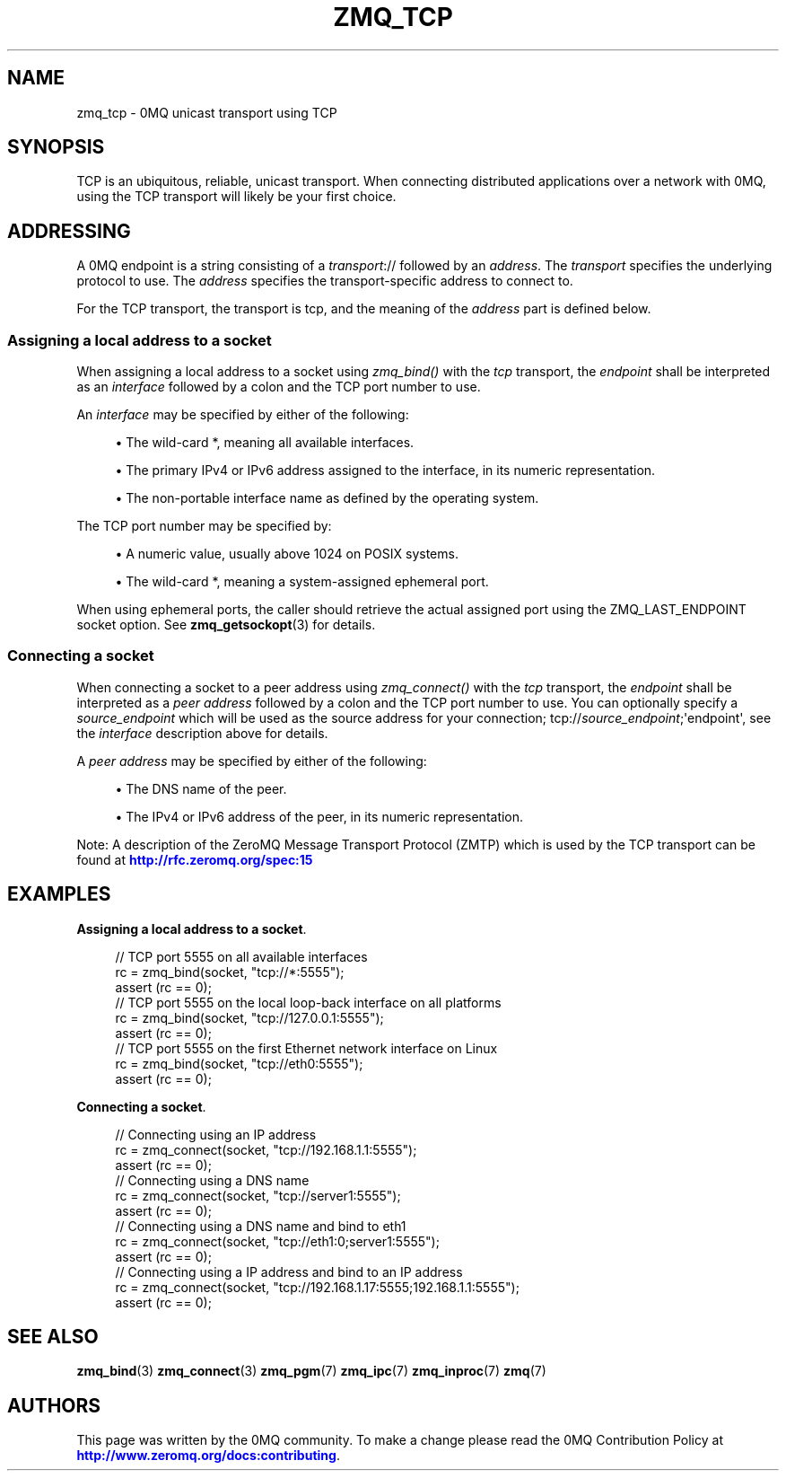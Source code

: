 '\" t
.\"     Title: zmq_tcp
.\"    Author: [see the "AUTHORS" section]
.\" Generator: DocBook XSL Stylesheets v1.76.1 <http://docbook.sf.net/>
.\"      Date: 10/14/2014
.\"    Manual: 0MQ Manual
.\"    Source: 0MQ 4.1.0
.\"  Language: English
.\"
.TH "ZMQ_TCP" "7" "10/14/2014" "0MQ 4\&.1\&.0" "0MQ Manual"
.\" -----------------------------------------------------------------
.\" * Define some portability stuff
.\" -----------------------------------------------------------------
.\" ~~~~~~~~~~~~~~~~~~~~~~~~~~~~~~~~~~~~~~~~~~~~~~~~~~~~~~~~~~~~~~~~~
.\" http://bugs.debian.org/507673
.\" http://lists.gnu.org/archive/html/groff/2009-02/msg00013.html
.\" ~~~~~~~~~~~~~~~~~~~~~~~~~~~~~~~~~~~~~~~~~~~~~~~~~~~~~~~~~~~~~~~~~
.ie \n(.g .ds Aq \(aq
.el       .ds Aq '
.\" -----------------------------------------------------------------
.\" * set default formatting
.\" -----------------------------------------------------------------
.\" disable hyphenation
.nh
.\" disable justification (adjust text to left margin only)
.ad l
.\" -----------------------------------------------------------------
.\" * MAIN CONTENT STARTS HERE *
.\" -----------------------------------------------------------------
.SH "NAME"
zmq_tcp \- 0MQ unicast transport using TCP
.SH "SYNOPSIS"
.sp
TCP is an ubiquitous, reliable, unicast transport\&. When connecting distributed applications over a network with 0MQ, using the TCP transport will likely be your first choice\&.
.SH "ADDRESSING"
.sp
A 0MQ endpoint is a string consisting of a \fItransport\fR:// followed by an \fIaddress\fR\&. The \fItransport\fR specifies the underlying protocol to use\&. The \fIaddress\fR specifies the transport\-specific address to connect to\&.
.sp
For the TCP transport, the transport is tcp, and the meaning of the \fIaddress\fR part is defined below\&.
.SS "Assigning a local address to a socket"
.sp
When assigning a local address to a socket using \fIzmq_bind()\fR with the \fItcp\fR transport, the \fIendpoint\fR shall be interpreted as an \fIinterface\fR followed by a colon and the TCP port number to use\&.
.sp
An \fIinterface\fR may be specified by either of the following:
.sp
.RS 4
.ie n \{\
\h'-04'\(bu\h'+03'\c
.\}
.el \{\
.sp -1
.IP \(bu 2.3
.\}
The wild\-card
*, meaning all available interfaces\&.
.RE
.sp
.RS 4
.ie n \{\
\h'-04'\(bu\h'+03'\c
.\}
.el \{\
.sp -1
.IP \(bu 2.3
.\}
The primary IPv4 or IPv6 address assigned to the interface, in its numeric representation\&.
.RE
.sp
.RS 4
.ie n \{\
\h'-04'\(bu\h'+03'\c
.\}
.el \{\
.sp -1
.IP \(bu 2.3
.\}
The non\-portable interface name as defined by the operating system\&.
.RE
.sp
The TCP port number may be specified by:
.sp
.RS 4
.ie n \{\
\h'-04'\(bu\h'+03'\c
.\}
.el \{\
.sp -1
.IP \(bu 2.3
.\}
A numeric value, usually above 1024 on POSIX systems\&.
.RE
.sp
.RS 4
.ie n \{\
\h'-04'\(bu\h'+03'\c
.\}
.el \{\
.sp -1
.IP \(bu 2.3
.\}
The wild\-card
*, meaning a system\-assigned ephemeral port\&.
.RE
.sp
When using ephemeral ports, the caller should retrieve the actual assigned port using the ZMQ_LAST_ENDPOINT socket option\&. See \fBzmq_getsockopt\fR(3) for details\&.
.SS "Connecting a socket"
.sp
When connecting a socket to a peer address using \fIzmq_connect()\fR with the \fItcp\fR transport, the \fIendpoint\fR shall be interpreted as a \fIpeer address\fR followed by a colon and the TCP port number to use\&. You can optionally specify a \fIsource_endpoint\fR which will be used as the source address for your connection; tcp://\fIsource_endpoint\fR;\*(Aqendpoint\*(Aq, see the \fIinterface\fR description above for details\&.
.sp
A \fIpeer address\fR may be specified by either of the following:
.sp
.RS 4
.ie n \{\
\h'-04'\(bu\h'+03'\c
.\}
.el \{\
.sp -1
.IP \(bu 2.3
.\}
The DNS name of the peer\&.
.RE
.sp
.RS 4
.ie n \{\
\h'-04'\(bu\h'+03'\c
.\}
.el \{\
.sp -1
.IP \(bu 2.3
.\}
The IPv4 or IPv6 address of the peer, in its numeric representation\&.
.RE
.sp
Note: A description of the ZeroMQ Message Transport Protocol (ZMTP) which is used by the TCP transport can be found at \m[blue]\fBhttp://rfc\&.zeromq\&.org/spec:15\fR\m[]
.SH "EXAMPLES"
.PP
\fBAssigning a local address to a socket\fR. 
.sp
.if n \{\
.RS 4
.\}
.nf
//  TCP port 5555 on all available interfaces
rc = zmq_bind(socket, "tcp://*:5555");
assert (rc == 0);
//  TCP port 5555 on the local loop\-back interface on all platforms
rc = zmq_bind(socket, "tcp://127\&.0\&.0\&.1:5555");
assert (rc == 0);
//  TCP port 5555 on the first Ethernet network interface on Linux
rc = zmq_bind(socket, "tcp://eth0:5555");
assert (rc == 0);
.fi
.if n \{\
.RE
.\}
.PP
\fBConnecting a socket\fR. 
.sp
.if n \{\
.RS 4
.\}
.nf
//  Connecting using an IP address
rc = zmq_connect(socket, "tcp://192\&.168\&.1\&.1:5555");
assert (rc == 0);
//  Connecting using a DNS name
rc = zmq_connect(socket, "tcp://server1:5555");
assert (rc == 0);
//  Connecting using a DNS name and bind to eth1
rc = zmq_connect(socket, "tcp://eth1:0;server1:5555");
assert (rc == 0);
//  Connecting using a IP address and bind to an IP address
rc = zmq_connect(socket, "tcp://192\&.168\&.1\&.17:5555;192\&.168\&.1\&.1:5555");
assert (rc == 0);
.fi
.if n \{\
.RE
.\}
.sp
.SH "SEE ALSO"
.sp
\fBzmq_bind\fR(3) \fBzmq_connect\fR(3) \fBzmq_pgm\fR(7) \fBzmq_ipc\fR(7) \fBzmq_inproc\fR(7) \fBzmq\fR(7)
.SH "AUTHORS"
.sp
This page was written by the 0MQ community\&. To make a change please read the 0MQ Contribution Policy at \m[blue]\fBhttp://www\&.zeromq\&.org/docs:contributing\fR\m[]\&.
